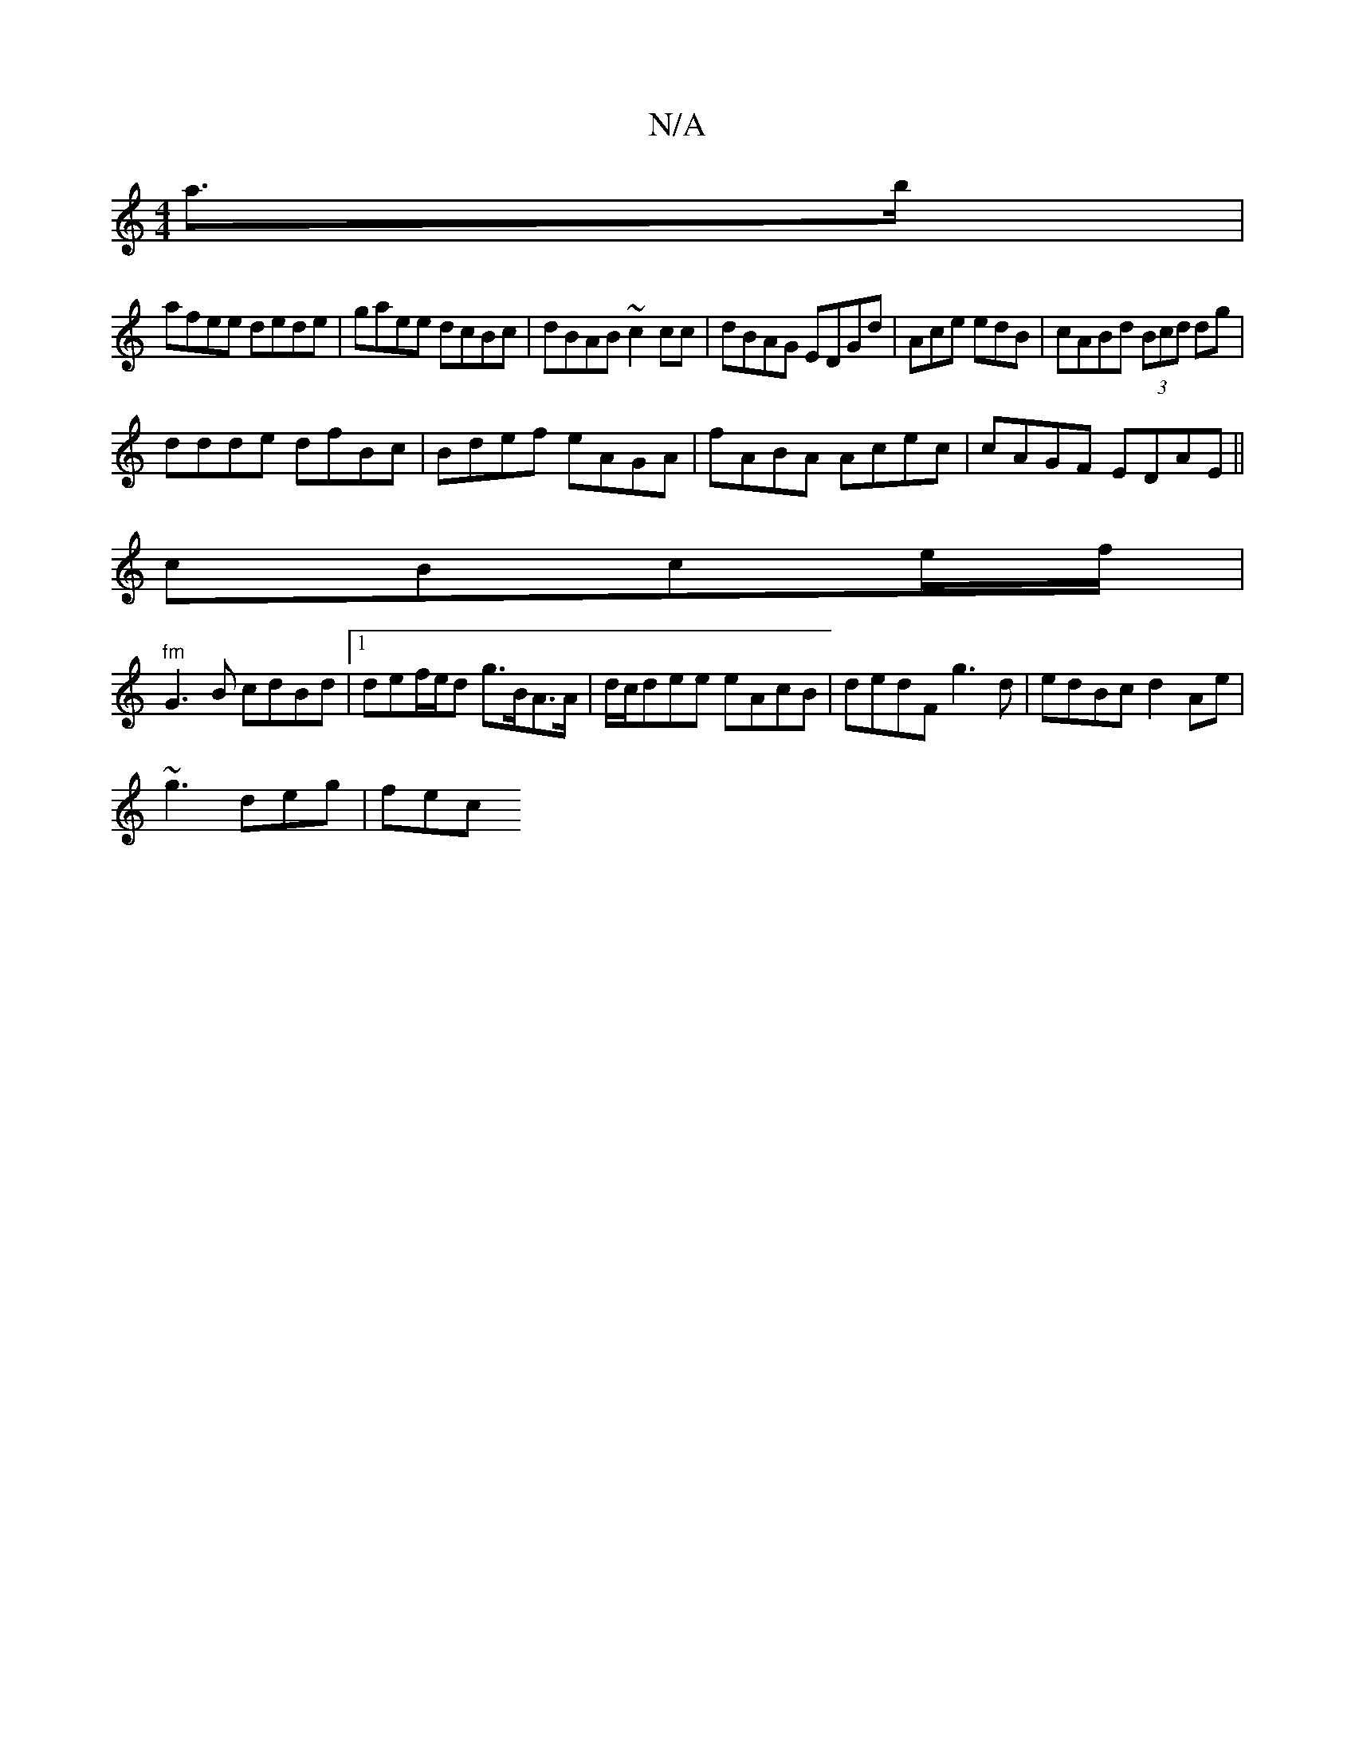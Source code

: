 X:1
T:N/A
M:4/4
R:N/A
K:Cmajor
a>b|
afee dede|gaee dcBc|dBAB ~c2cc|dBAG EDGd|Ace edB | cABd (3Bcd dg |
ddde dfBc|Bdef eAGA|fABA Acec|cAGF EDAE||
cBce/f/ |
"fm"G3B cdBd|1 def/e/d g>BA>A|d/c/dee eAcB| dedF g3d|edBc d2Ae|
~g3 deg|fec 